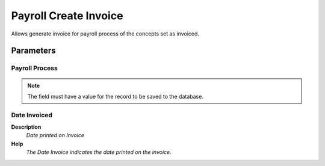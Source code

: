 
.. _functional-guide/process/hr_createinvoice:

======================
Payroll Create Invoice
======================

Allows generate invoice for payroll process of the concepts set as invoiced.

Parameters
==========

Payroll Process
---------------

.. note::
    The field must have a value for the record to be saved to the database.

Date Invoiced
-------------
\ **Description**\ 
 \ *Date printed on Invoice*\ 
\ **Help**\ 
 \ *The Date Invoice indicates the date printed on the invoice.*\ 
